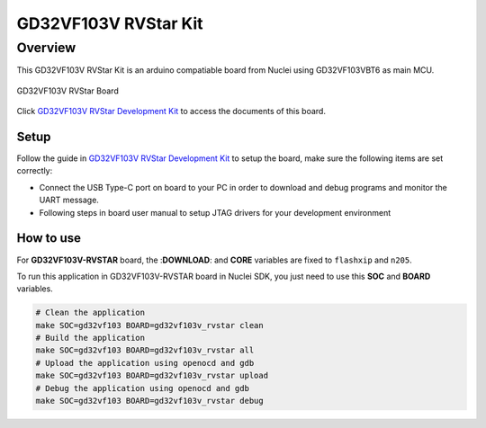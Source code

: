 .. _design_board_gd32vf103v_rvstar:

GD32VF103V RVStar Kit
=====================

.. _design_board_gd32vf103v_rvstar_overview:

Overview
--------

This GD32VF103V RVStar Kit is an arduino compatiable board from Nuclei
using GD32VF103VBT6 as main MCU.

.. _figure_design_board_gd32vf103v_rvstar_1:

.. figure:: /asserts/images/gd32vf103v_rvstar_board.jpg
    :width: 80 %
    :align: center
    :alt: GD32VF103V RVStar Board

    GD32VF103V RVStar Board

Click `GD32VF103V RVStar Development Kit`_ to access the documents
of this board.

.. _design_board_gd32vf103v_rvstar_setup:

Setup
~~~~~

Follow the guide in `GD32VF103V RVStar Development Kit`_ to setup the board,
make sure the following items are set correctly:

* Connect the USB Type-C port on board to your PC in order to download and
  debug programs and monitor the UART message.
* Following steps in board user manual to setup JTAG drivers for your development environment

.. _design_board_gd32vf103v_rvstar_usage:

How to use
~~~~~~~~~~

For **GD32VF103V-RVSTAR** board, the :**DOWNLOAD**: and **CORE** variables
are fixed to ``flashxip`` and ``n205``.

To run this application in GD32VF103V-RVSTAR board in Nuclei SDK,
you just need to use this **SOC** and **BOARD** variables.

.. code-block:: shell

    # Clean the application
    make SOC=gd32vf103 BOARD=gd32vf103v_rvstar clean
    # Build the application
    make SOC=gd32vf103 BOARD=gd32vf103v_rvstar all
    # Upload the application using openocd and gdb
    make SOC=gd32vf103 BOARD=gd32vf103v_rvstar upload
    # Debug the application using openocd and gdb
    make SOC=gd32vf103 BOARD=gd32vf103v_rvstar debug


.. _GD32VF103V RVStar Development Kit: https://nucleisys.com/developboard.php
